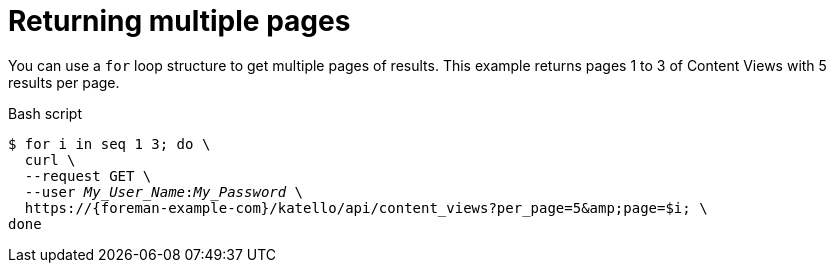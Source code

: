 :_mod-docs-content-type: PROCEDURE

[id="returning-multiple-pages"]
= Returning multiple pages

You can use a `for` loop structure to get multiple pages of results.
This example returns pages 1 to 3 of Content Views with 5 results per page.

.Bash script
[source, bash, options="nowrap", subs="+quotes,attributes"]
----
$ for i in `seq 1 3`; do \
  curl \
  --request GET \
  --user _My_User_Name_:__My_Password__ \
  https://{foreman-example-com}/katello/api/content_views?per_page=5&amp;page=$i; \
done
----
